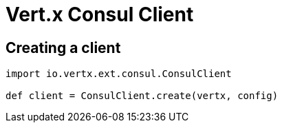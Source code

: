 = Vert.x Consul Client

== Creating a client

[source,java]
----
import io.vertx.ext.consul.ConsulClient

def client = ConsulClient.create(vertx, config)


----